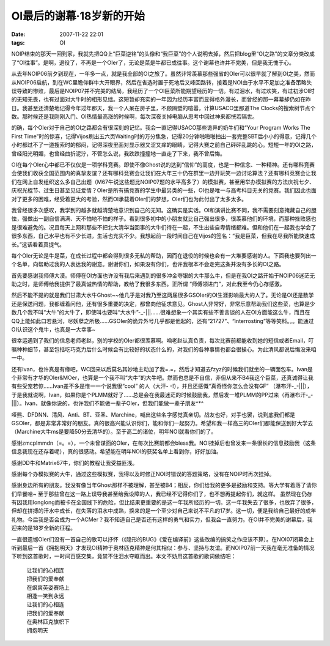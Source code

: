 OI最后的谢幕·18岁新的开始
=========================

:date: 2007-11-22 22:01
:tags: OI

NOIP结束的那天一回到家，我就先把QQ上“巨菜逆铭”的头像和“我巨菜”的个人说明去掉，然后把blog里“OI之路”的文章分类改成了“OI往事”。是啊，退役了，不再是一个OIer了，无论是菜是牛都已成往事。这个谢幕也许并不完美，但是我无愧于心。

从去年NOIP06前夕到现在，一年多一点，就是我全部的OI之旅了。虽然非常羡慕那些强省的OIer可以很早就了解到OI之美，然而从NOIP06启航，到在WC里瞻仰群牛大开眼界，然后在省选时置于死地后又峰回路转，接着是NOI由于水平不足加之准备策略失误导致的惨败，最后是NOIP07并不完美的结局，我经历了一个OI巨菜所能期望经历的一切。有过泪水，有过欢笑，有过初涉OI时的无知无畏，也有过面对大牛时的相形见绌。这短暂却充实的一年因为经历丰富而显得格外漫长，而曾经的那一幕幕却仍如在昨日。我甚至还清楚地记得今年过年那天，我一个人呆在房子里，不顾隔壁的喧嚣，计算USACO里那道The Clocks的搜索树节点个数。那时候还是我刚刚入门、OI热情最高涨的时候啊，每次深夜关掉电脑从思考中回过神来都恍若隔世。

的确，每个OIer对于自己的OI之路都会有很深刻的记忆。我会一直记得USACO那些诡异的奶牛们和“Your Program Works The First Time”时的惊喜，记得Vijos刷出五六页Waiting时的万分焦急，记得20分钟啪啪啪拍出一套完整SBT后小小的得意，记得几个小时都过不了一道搜索时的郁闷，记得深夜里面对显示器又涩又痒的眼睛，记得大赛之前自己砰砰乱跳的心。短短一年的OI之路，曾经阳光明媚，也曾经曲折泥泞，不管怎么说，我跌跌撞撞地一直走了下来，我不曾后悔。

OI在每个OIer心中都已不仅仅是一项学科竞赛。即使不像Ghost说的达到“信仰”的高度，也是一种信念、一种精神。还有哪科竞赛会使我们收获全国范围内的真挚友谊？还有哪科竞赛会让我们在大年三十仍在群里一边开玩笑一边讨论算法？还有哪科竞赛会让我们在网上自发组织这么多自己出题（M67牛说这些题比NOIP07题的水平高多了）的模拟赛，甚至用举办模拟赛的方法庆祝七夕、庆祝光棍节、过生日甚至见证爱情？OIer是所有搞竞赛的学生中最另类的一些，OI也是唯一与高考科目无关的竞赛。我们因此也面对了更多的困难，经受着更大的考验，然而OI承载着OIer们的梦想，OIer们也为此付出了太多太多。

我曾经很多次感叹，我学到的越多就越清楚地意识到自己的无知。这确实是实话。OI和演讲比赛不同，我不需要刻意掩藏自己的胆怯，强做出一副自信满满、天不怕地不怕的样子。看到很多初中的小朋友就比自己强出很多，很羡慕他们的环境，而那种挫败感也是很难避免的。况且每天上网和那些不把北大清华当回事的大牛们待在一起，不生出些自卑情绪都难。但和他们在一起我也学会了很多东西，自己水平也有不少长进，生活也充实不少。我想起前一段时间自己在Vijos的签名：“我是巨菜，但我在尽我所能快速成长。”这话看着真提气。

|那些读不完的OI书|

每个OIer无论是牛是菜，在成长过程中都会得到很多无私的帮助，因而在退役的时候也会有一大堆要感谢的人。下面我也要列出一个名单，向帮助过我的人表达我的谢意。谢谢你们，如果没有你们，也许我根本不会走完这条并没有多长的OI之路。

首先要感谢我师傅大漠。师傅在OI方面也许没有我后来遇到的很多冲金夺银的大牛那么牛，但是在我OI之路开始于NOIP06迷茫无助之时，是师傅给我提供了最真诚热情的帮助，教给了我很多东西。正所谓 “师傅领进门”，对此我至今仍心存感激。

然后不能不提的就是我们甘肃大水牛Ghost~~他几乎是对我乃至这两届很多GSOIer的OI生涯影响最大的人了。无论是OI还是数学还是保送问题，我都缠着问他，还有很多重要的决定，都曾向他征求意见。Ghost人非常好，非常乐意帮助我们这些菜，也算是少数几个我不叫“大牛”的大牛了，即使叫也要叫“大水牛”-\_-\|\|\|……很难想象一个其实有些不善言谈的人在OI方面能这么牛，而且在QQ上能如此口若悬河，尽妖孽之所极……GSOIer的诡异外号几乎都是他起的，还有“21727”、“interrosting”等等笑料。。。能通过OI认识这个鬼牛，也真是一大幸事~

很幸运遇到了我们的信息老师老赵，别的学校的OIer都很羡慕啊。咱老赵认真负责，每次比赛前都能收到她的短信或者Email，叮嘱种种细节，甚至包括吃巧克力后什么时候会有比较好的状态什么的，对我们的各种事情也都会很操心。为此清风都说后悔没来咱一中。

还有Ivan，也许真是有缘吧，WC回来以后莫名其妙地主动加了我=.=，然后才知道去fzyz的时候我们就坐的一辆面包车。Ivan是个非常有才华的OIer&MOer，也算是一个我不叫“大牛”的大牛吧。然而也总是不自信，非但从来不B4我这个巨菜，还真诚得让我有些受宠若惊……Ivan差不多是惟一一个说我很“cool” 的人（大汗- -!），并且还感慨“真奇怪你怎么会没有GF” （瀑布汗-\_-\|\|\|），于是我就说啊，Ivan，如果你是个PLMM就好了……总是会在我最迷茫的时候鼓励我，然后发一堆PLMM的PP过来（再瀑布汗-\_-\|\|\|）。Ivan，就像你说的，也许我们不能做一辈子OIer，但我们能做一辈子朋友^\*^

哑熊、DFDNN、清风、Anti、BT、亚圣、Marchine，喊出这些名字感觉真亲切。战友也好，对手也罢，说到底我们都是GSOIer，都是非常非常好的朋友。真的很高兴能认识你们，能和你们一起努力。希望和我一样高三的OIer们都能保送到好大学去（Marchine大牛ms是要降50分去清华的）。至于高二的诸位，明年NOI就看你们的了。

感谢zmcplmmdn（=。=），一个未曾谋面的OIer，在每次比赛前都会bless我。NOI挂掉后也曾发来一条很长的信息鼓励我（这条信息我现在还存着呢），真的很感动。希望能在明年NOI的获奖名单上看到你，好好加油。

感谢DD牛和Matrix67牛，你们的教程让我受益匪浅。

感谢每个办模拟赛的大牛，通过这些模拟赛，我得以及时修正NOI时错误的答题策略，没有在NOIP时再次挂掉。

感谢身边所有的朋友。我没有像当年Ghost那样不被理解，甚至被B4；相反，你们给我的更多是鼓励和支持。等大学有着落了请你们早餐哈~ 至于那些曾在这一路上误导我甚至给我设障的人，我已经不记得你们了，也不想再提起你们，就这样。 虽然现在仍存有因我用longlong而被卡在全国线下的危险，但比结果更重要的是这一年我所经历的一切。这一年我失去了很多，也放弃了很多，但却在拼搏的汗水中成长，在失落的泪水中成熟，换来的是一个至少对自己来说不平凡的17岁。这一切，便是我给自己最好的成年礼物。今后我是否会成为一个ACMer？我不知道自己是否还有这样的勇气和实力，但我会一直努力。在OI并不完美的谢幕后，我迎来的是18岁全新的征程。

一直很遗憾OIer们没有一首自己的歌可以抒怀（《隐形的BUG》《爱在编译前》这些改编的搞笑之作应该不算）。在NOI07闭幕会上听到最后一首《拥抱明天》才发现OI精神于奥林匹克精神是何其相似：参与、坚持与友谊。而NOIP07前一天我在毫无准备的情况下听到这首歌时，一时间百感交集，竟禁不住泪水夺眶而出。本文不妨用这首歌的歌词做结吧：

    | 让我们的心相连
    | 把我们的爱奉献
    | 在飒爽英姿赛场上
    | 相逢一笑到永远

    | 让我们的心相连
    | 把我们的爱奉献
    | 在奥林匹克旗帜下
    | 拥抱明天

.. |那些读不完的OI书| image:: /images/2007-11-22-oi-books.jpg
